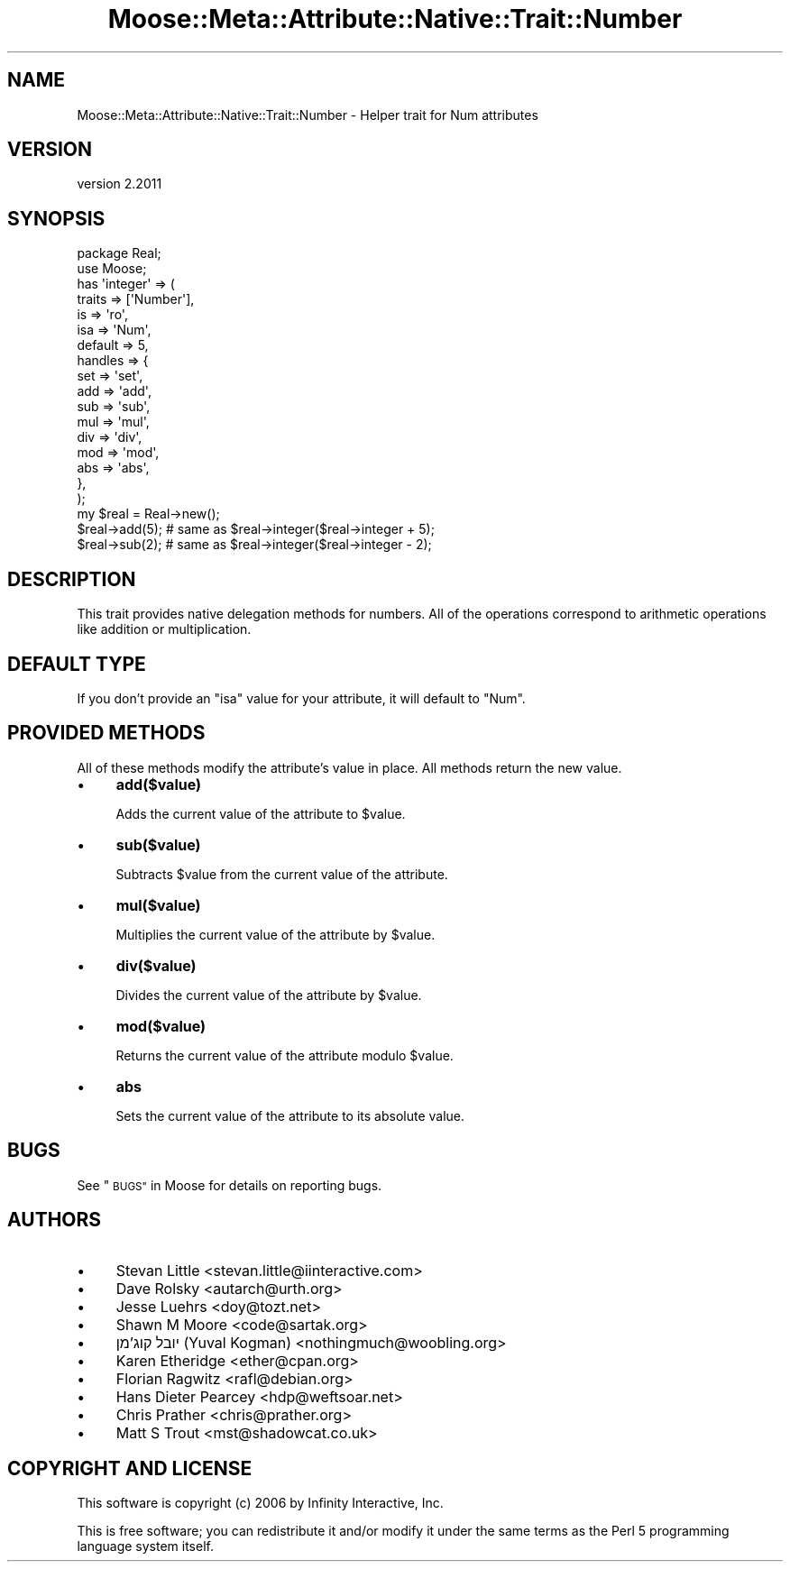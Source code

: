 .\" Automatically generated by Pod::Man 4.09 (Pod::Simple 3.35)
.\"
.\" Standard preamble:
.\" ========================================================================
.de Sp \" Vertical space (when we can't use .PP)
.if t .sp .5v
.if n .sp
..
.de Vb \" Begin verbatim text
.ft CW
.nf
.ne \\$1
..
.de Ve \" End verbatim text
.ft R
.fi
..
.\" Set up some character translations and predefined strings.  \*(-- will
.\" give an unbreakable dash, \*(PI will give pi, \*(L" will give a left
.\" double quote, and \*(R" will give a right double quote.  \*(C+ will
.\" give a nicer C++.  Capital omega is used to do unbreakable dashes and
.\" therefore won't be available.  \*(C` and \*(C' expand to `' in nroff,
.\" nothing in troff, for use with C<>.
.tr \(*W-
.ds C+ C\v'-.1v'\h'-1p'\s-2+\h'-1p'+\s0\v'.1v'\h'-1p'
.ie n \{\
.    ds -- \(*W-
.    ds PI pi
.    if (\n(.H=4u)&(1m=24u) .ds -- \(*W\h'-12u'\(*W\h'-12u'-\" diablo 10 pitch
.    if (\n(.H=4u)&(1m=20u) .ds -- \(*W\h'-12u'\(*W\h'-8u'-\"  diablo 12 pitch
.    ds L" ""
.    ds R" ""
.    ds C` ""
.    ds C' ""
'br\}
.el\{\
.    ds -- \|\(em\|
.    ds PI \(*p
.    ds L" ``
.    ds R" ''
.    ds C`
.    ds C'
'br\}
.\"
.\" Escape single quotes in literal strings from groff's Unicode transform.
.ie \n(.g .ds Aq \(aq
.el       .ds Aq '
.\"
.\" If the F register is >0, we'll generate index entries on stderr for
.\" titles (.TH), headers (.SH), subsections (.SS), items (.Ip), and index
.\" entries marked with X<> in POD.  Of course, you'll have to process the
.\" output yourself in some meaningful fashion.
.\"
.\" Avoid warning from groff about undefined register 'F'.
.de IX
..
.if !\nF .nr F 0
.if \nF>0 \{\
.    de IX
.    tm Index:\\$1\t\\n%\t"\\$2"
..
.    if !\nF==2 \{\
.        nr % 0
.        nr F 2
.    \}
.\}
.\" ========================================================================
.\"
.IX Title "Moose::Meta::Attribute::Native::Trait::Number 3"
.TH Moose::Meta::Attribute::Native::Trait::Number 3 "2018-05-16" "perl v5.22.5" "User Contributed Perl Documentation"
.\" For nroff, turn off justification.  Always turn off hyphenation; it makes
.\" way too many mistakes in technical documents.
.if n .ad l
.nh
.SH "NAME"
Moose::Meta::Attribute::Native::Trait::Number \- Helper trait for Num attributes
.SH "VERSION"
.IX Header "VERSION"
version 2.2011
.SH "SYNOPSIS"
.IX Header "SYNOPSIS"
.Vb 2
\&  package Real;
\&  use Moose;
\&
\&  has \*(Aqinteger\*(Aq => (
\&      traits  => [\*(AqNumber\*(Aq],
\&      is      => \*(Aqro\*(Aq,
\&      isa     => \*(AqNum\*(Aq,
\&      default => 5,
\&      handles => {
\&          set => \*(Aqset\*(Aq,
\&          add => \*(Aqadd\*(Aq,
\&          sub => \*(Aqsub\*(Aq,
\&          mul => \*(Aqmul\*(Aq,
\&          div => \*(Aqdiv\*(Aq,
\&          mod => \*(Aqmod\*(Aq,
\&          abs => \*(Aqabs\*(Aq,
\&      },
\&  );
\&
\&  my $real = Real\->new();
\&  $real\->add(5);    # same as $real\->integer($real\->integer + 5);
\&  $real\->sub(2);    # same as $real\->integer($real\->integer \- 2);
.Ve
.SH "DESCRIPTION"
.IX Header "DESCRIPTION"
This trait provides native delegation methods for numbers. All of the
operations correspond to arithmetic operations like addition or
multiplication.
.SH "DEFAULT TYPE"
.IX Header "DEFAULT TYPE"
If you don't provide an \f(CW\*(C`isa\*(C'\fR value for your attribute, it will default to
\&\f(CW\*(C`Num\*(C'\fR.
.SH "PROVIDED METHODS"
.IX Header "PROVIDED METHODS"
All of these methods modify the attribute's value in place. All methods return
the new value.
.IP "\(bu" 4
\&\fBadd($value)\fR
.Sp
Adds the current value of the attribute to \f(CW$value\fR.
.IP "\(bu" 4
\&\fBsub($value)\fR
.Sp
Subtracts \f(CW$value\fR from the current value of the attribute.
.IP "\(bu" 4
\&\fBmul($value)\fR
.Sp
Multiplies the current value of the attribute by \f(CW$value\fR.
.IP "\(bu" 4
\&\fBdiv($value)\fR
.Sp
Divides the current value of the attribute by \f(CW$value\fR.
.IP "\(bu" 4
\&\fBmod($value)\fR
.Sp
Returns the current value of the attribute modulo \f(CW$value\fR.
.IP "\(bu" 4
\&\fBabs\fR
.Sp
Sets the current value of the attribute to its absolute value.
.SH "BUGS"
.IX Header "BUGS"
See \*(L"\s-1BUGS\*(R"\s0 in Moose for details on reporting bugs.
.SH "AUTHORS"
.IX Header "AUTHORS"
.IP "\(bu" 4
Stevan Little <stevan.little@iinteractive.com>
.IP "\(bu" 4
Dave Rolsky <autarch@urth.org>
.IP "\(bu" 4
Jesse Luehrs <doy@tozt.net>
.IP "\(bu" 4
Shawn M Moore <code@sartak.org>
.IP "\(bu" 4
יובל קוג'מן (Yuval Kogman) <nothingmuch@woobling.org>
.IP "\(bu" 4
Karen Etheridge <ether@cpan.org>
.IP "\(bu" 4
Florian Ragwitz <rafl@debian.org>
.IP "\(bu" 4
Hans Dieter Pearcey <hdp@weftsoar.net>
.IP "\(bu" 4
Chris Prather <chris@prather.org>
.IP "\(bu" 4
Matt S Trout <mst@shadowcat.co.uk>
.SH "COPYRIGHT AND LICENSE"
.IX Header "COPYRIGHT AND LICENSE"
This software is copyright (c) 2006 by Infinity Interactive, Inc.
.PP
This is free software; you can redistribute it and/or modify it under
the same terms as the Perl 5 programming language system itself.
